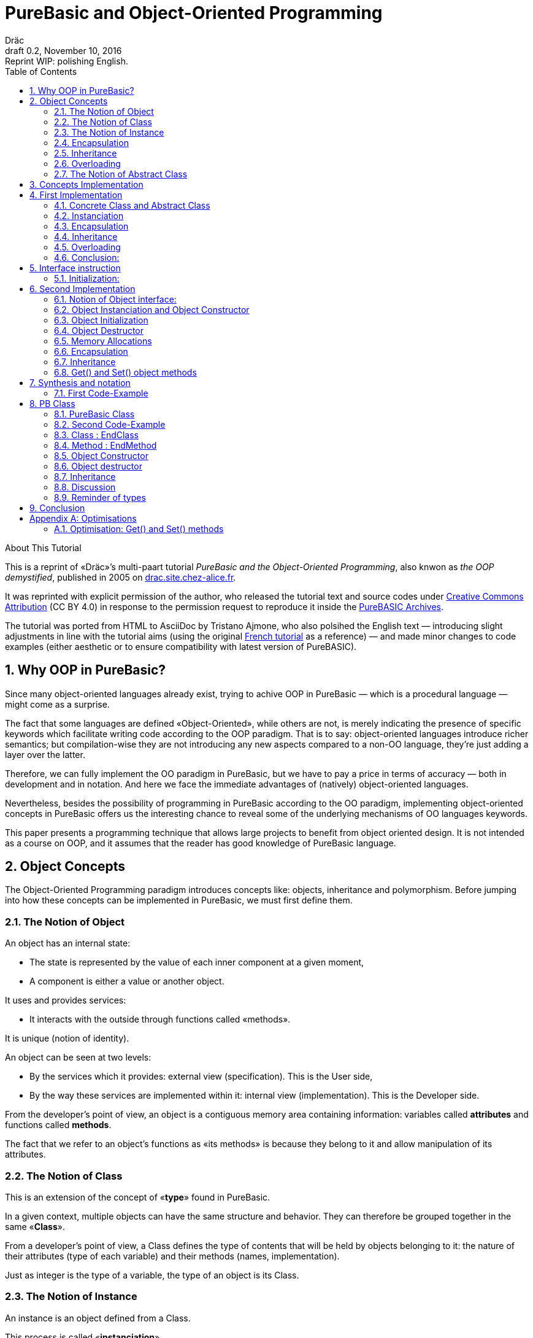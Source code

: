 = PureBasic and Object-Oriented Programming
Dräc
v0.2, November 10, 2016: Reprint WIP: polishing English.
:title: PureBasic and Object-Oriented Programming — or «the OOP demystified»
:description:
:doctype: article
:encoding: utf-8
:lang: en
:toc: left
:numbered:
:highlightjsdir: ../hjs
:idprefix:
:idseparator: -
:version-label: Draft

////
==============================================================================
                               CHAPTERS STATUS                                
==============================================================================
--READY-- 1. Why OOP in PureBasic?
--READY-- 2. Object Concepts
--------- 3. Concepts Implementation
--------- 4. First Implementation
--------- 5. Interface instruction
--------- 6. Second Implementation
--------- 7. Synthesis and notation
--------- 8. PB Class
--------- 9. Conclusion
--------- A. Optimisations
==============================================================================
                                     DONE
==============================================================================
-- All web pages imported
-- basic cleanup
-- Change 'mother' class to 'parent' in text and code

==============================================================================
                                     TODO
==============================================================================
-- Polish EN
-- Clean PB Code
-- Capitalize according to "Chicago Manual of Style"
   http://capitalizemytitle.com/

==============================================================================
                                BEFORE RELEASE                                
==============================================================================
-- REMOVE NUMBERING: change ':numbered:' to ':sectnums!:'
-- SET VER TO 1.0
-- CORRECT DATE
-- RESET ':version-label:'
-- CLEANUP -- EOL spaces, triple \r\n, ecc.

////

.About This Tutorial
****
This is a reprint of «Dräc»’s multi-paart tutorial __PureBasic and the Object-Oriented Programming__, also knwon as __the OOP demystified__, published in 2005  on http://drac.site.chez-alice.fr/Tutorials%20Programming%20PureBasic/POO/POO_Pourquoi_en.htm[drac.site.chez-alice.fr].

It was reprinted with explicit permission of the author, who released the tutorial text and source codes under https://creativecommons.org/licenses/by/4.0/[Creative Commons Attribution]  (CC BY 4.0) in response to the permission request to reproduce it inside the https://github.com/tajmone/purebasic-archives[PureBASIC Archives].

The tutorial was ported from HTML to AsciiDoc by Tristano Ajmone, who also polsihed the English text — introducing slight adjustments in line with the tutorial aims (using the original http://drac.site.chez-alice.fr/Tutorials%20Programming%20PureBasic/POO/POO_Pourquoi.htm[French tutorial] as a reference) — and made minor changes to code examples (either aesthetic or to ensure compatibility with latest version of PureBASIC).
****



// Website Page 1

== Why OOP in PureBasic?

Since many object-oriented languages already exist, trying to achive OOP in PureBasic — which is a procedural language — might come as a surprise.

The fact that some languages are defined «Object-Oriented», while others are not, is merely indicating the presence of specific keywords which facilitate writing code according to the OOP paradigm.
That is to say: object-oriented languages introduce richer semantics; but compilation-wise they are not introducing any new aspects compared to a non-OO language, they’re just adding a layer over the latter.

Therefore, we can fully implement the OO paradigm in PureBasic, but we have to pay a price in terms of accuracy — both in development and in notation. And here we face the immediate advantages of (natively) object-oriented languages.

Nevertheless, besides the possibility of programming in PureBasic according to the OO paradigm, implementing object-oriented concepts in PureBasic offers us the interesting chance to reveal some of the underlying mechanisms of OO languages keywords.

This paper presents a programming technique that allows large projects to benefit from object oriented design. It is not intended as a course on OOP, and it assumes that the reader has good knowledge of PureBasic language.



// Website Page 2

== Object Concepts

The Object-Oriented Programming paradigm introduces concepts like: objects,  inheritance and polymorphism.
Before jumping into how these concepts can be implemented in PureBasic, we must first define them.

=== The Notion of Object


An object has an internal state:

*   The state is represented by the value of each inner component at a given moment,
*   A component is either a value or another object.

It uses and provides services:

*   It interacts with the outside through functions called «methods».

It is unique (notion of identity).

An object can be seen at two levels:

*   By the services which it provides: external view (specification). This is the User side,
*   By the way these services are implemented within it: internal view (implementation). This is the Developer side.

From the developer’s point of view, an object is a contiguous memory area containing information: variables called *attributes* and functions called **methods**.

The fact that we refer to an object’s functions as «its methods» is because they belong to it and allow manipulation of its attributes.

=== The Notion of Class

This is an extension of the concept of «*type*» found in PureBasic.

In a given context, multiple objects can have the same structure and behavior.
They can therefore be grouped together in the same «**Class**».

From a developer’s point of view, a Class defines the type of contents that will be held by objects belonging to it: the nature of their attributes (type of each variable) and their methods (names, implementation).

Just as integer is the type of a variable, the type of an object is its Class.

=== The Notion of Instance

An instance is an object defined from a Class.

This process is called «**instanciation**».

It corresponds to the assignement of variables in PureBasic.

Normally, an object is *initialized* at the time of its instanciation.

=== Encapsulation

In theory, the manipulation of an object’s attributes should be possible only through its methods. This technique, which allows making visible to the user only a part of the object, is called «**encapsulation**».

The advantage of encapsulation is that it guarantees the integrity of attributes. Indeed, the developer is the only one who, through the methods provided to the user, manages the modifications allowed on an object.

// TODO: SENTENCE BELOW NEEDS CHECKING

At our level, this is the least that should be retained of the encapsulation concept.

////
ORIGINAL TEXT:
At our level, it is at least what it shall be retain about encapsulation concept.

C'est du moins, à notre niveau ce que l'on en retiendra.
////

=== Inheritance

Inheritance allows defining new Classes by using already existing ones.

From the developer’s point of view, it means being able to add/modify attributes and methods to/of an existing Class in order to define a new Class.

There are two kinds of inheritances:

*   **Simple inheritance**: the new Class is defined from a single existing Class.
*   **Multiple inheritance**: the new Class is defined from several existing Classes.

Multiple inheritance is complex to implement, and it will not be covered here.
Thus, this papers deals only with simple inheritance.

[big]##**Terminology:**##

* The Class which inherits from another Class, is usually called **Child Class**.
* The Class which gives its inheritance to a Child Class is usually called **Parent Class**.

=== Overloading

A method is overloaded if it carries out different actions according to the nature of the target objects.

Let us take an example:

The following objects: circle, rectangle and triangle are all geometrical shapes.
We can define for these objects the same Class with the given name: `Shape`.
Thus, these objects are all instances of the `Shape` Class.

If we want to display the objects, the `Shape` Class needs to have a `Draw` method.

So endowed, every object has a `Draw` method to display itself. Now, this method could not possibly be the same for each object, since we want to display a circle, in one case, a rectangle, in another, etc.

Objects of the same Class employ the same `Draw` method, but the object’s nature (Circle, Rectangle, or Triangle) dictates the actual implementation of the method.
The `Draw` method is overloaded: for the user, displaying a circle or a rectangle is achieved in the same way.
From the developer’s point of view, the methods implementations needs to be different.

Instead of overloaded methods, we can also speak of polymorphic methods (having several forms).

=== The Notion of Abstract Class

As we’ve seen, a Class includes the definition of both attributes and methods of an object.
Let us suppose that we can’t provide the implementation of one of the Class methods. This method is just a name without code. We’re then speaking of an «**abstract method**».
A Class containing at least one abstract method qualifies as an «**abstract Class**».

You might wonder why an abstract class should exist at all, since objects of such a Class can’t be created. Abstract Classes allow defining <<The Notion of Class,Object Classes>>, which are considered — by opposition — as being «concrete». The transition from the former to the latter occurs through inheritance, where the concrete Class takes care of providing the missing implementations to the abstract methods inherited.

Thus, abstract Classes are a kind of interface, because they describe the generic specification of all the Classes which inherit from them.






// ============== REVISED UP TO THIS POINT! ==============

// Website Page 3

== Concepts Implementation

In this section, I shall demonstrate how object concepts can be simply implemented in PureBasic.
This implementation doesn’t refer what is programmed in object-oriented languages. Furthermore, this implementation aims to be improved or adapted according to needs.

Thus, I propose here one of these implementations with its own advantages and limits.

== First Implementation

=== Concrete Class and Abstract Class

As seen, a Class defines the contents of an object:

*   Its attributes (each variable type)
*   Its methods (Names, implementation)

For example, if I want to represent Rectangle objects and to display them on the screen, I shall define a `Rectangle` Class including a `Draw()` method.

The `Rectangle` Class could have the following construction:

// Example N. 4.1-1 
[source,purebasic]
---------------------------------------------------------------------
Structure Rectangle
  *Draw
  x1.l
  x2.l
  y1.l
  y2.l
EndStructure

Procedure Draw_Rectangle(*this.Rectangle)
  ; [ ...some code... ]
EndProcedure
---------------------------------------------------------------------

where ``x1``, ``x2``, `y1` and `y2` are four attributes (diametrically opposite points coordinates of the rectangle) and `*Draw` is a pointer referencing to the drawing function which displays Rectangles.

Here `*Draw` is a function pointer used to contain the address of the desired function: ``@Draw_Rectangle()``.
A function thus referenced can be invoked by using ``CallFunctionFast()``.

Thus, the proposed `Structure` is completely adapted to the Class notion:
* the structure stores the definition of the object attributes: here ``x1``, ``x2``, `y1` and `y2` are Long variables.
* the structure stores the definition of the object method: here the `Draw()` function, through to a function pointer.

When a similar Class definition is followed by the implementations of its methods (in our example, `Draw_Rectangle()`’s ``Procedure``/``EndProcedure`` block statement), it becomes a concrete Class. Otherwise, it will be an abstract Class.

[IMPORTANT]
====
`*this` always refers to the object on which the method must be applied. This notation can be seen in the previous example, as ``Draw_Rectangle()`` method’s parameter.
====

=== Instanciation

Now, to create an object called `Rect1` from the `Rectangle` Class, write:

// Example N. 4.2-1
[source,purebasic]
---------------------------------------------------------------------
Rect1.Rectangle
---------------------------------------------------------------------

To initialize it, simple write:

// Example N. 4.2-2
[source,purebasic]
---------------------------------------------------------------------
Rect1\Draw = @Draw_Rectangle()
Rect1\x1 = 0
Rect1\x2 = 10
Rect1\y1 = 0
Rect1\y2 = 20
---------------------------------------------------------------------

Next, to draw Rect1 object, do:

// Example N. 4.2-3
[source,purebasic]
---------------------------------------------------------------------
CallFunctionFast(Rect1\Draw, @Rect1)
---------------------------------------------------------------------

=== Encapsulation

In this implementation, the encapsulation doesn’t exist, simply because there is no way to hide the attributes or the methods of such an object.

// TODO: MISSING LINK
By writing ``Rect1\x1``, the user can access to the attribute `x1` of the object. This is the way we used to initialize the object.
The next implementation (<<Second Implementation>> section) will show how to fix this.
Although significant, this feature is not essential in implementing OOP.

=== Inheritance

Now I want to create a new Class with the capability to Erase rectangles from the screen.
I can implement this new `Rectangle2` Class by using the existing `Rectangle` Class and by providing it with a new method called ``Erase()``.

A Class being a ``Structure``, let’s take advantage of the extension property of structures. So, the new Class `Rectangle2` could be:

// Example N. 4.4-1
[source,purebasic]
---------------------------------------------------------------------
Structure Rectangle2 Extends Rectangle
  *Erase
EndStructure

Procedure Erase_Rectangle(*this.Rectangle2)
  ; [ ...some code... ]
EndProcedure
---------------------------------------------------------------------

The `Rectangle2` Class includes as well members of the previous Rectangle Class and the new Erase() method.
To instanciate an object from this new Class write:

// Example N. 4.4-2
[source,purebasic]
---------------------------------------------------------------------
Rect2.Rectangle2

Rect2\Draw = @Draw_Rectangle()
Rect2\Erase = @Erase_Rectangle()
Rect2\x1 = 0
Rect2\x2 = 10
Rect2\y1 = 0
Rect2\y2 = 20
---------------------------------------------------------------------

To use ``Rect2``’s `Draw()` and `Erase()` methods, I shall proceed the same way as before: through ``CallFunctionFast()``.

That demonstrates that the `Rectangle2` Class inherited the properties of `Rectangle` Class.

[IMPORTANT]
====
Inheritance is a category of polymorphism. The object `Rect2` can be also seen as an Object from the `Rectangle` Class —  just don’t use the `Erase()` method! By inheritance, the object carries several forms: those of the objects coming from the Parent Classes. It is called inheritance polymorphism.
====

=== Overloading

During the initialization of an object, the function pointers are initialized by assigning to them the method addresses suiting the object.

So, given an object `Rect` from the `Rectangle` Class, by writing:

// Example N. 4.5-1
[source,purebasic]
---------------------------------------------------------------------
Rect1\Draw = @Draw_Rectangle()
---------------------------------------------------------------------

I can use the `Draw()` method as following:

// Example N. 4.5-2
[source,purebasic]
---------------------------------------------------------------------
CallFunctionFast(Rect1\Draw, @Rect1)
---------------------------------------------------------------------

Now, imagine that it is possible to implement another method for displaying a rectangle (by using an algorithm different from the one in the first method).

Let us call this implementation as ``Draw_Rectangle2()``:

// Example N. 4.5-3
[source,purebasic]
---------------------------------------------------------------------
Procedure Draw_Rectangle2(*this.Rectangle)
  ; [ ...some code... ]
EndProcedure
---------------------------------------------------------------------

It’s possible to initialize our object `Rect1` with this new method effortlessly:

// Example N. 4.5-4
[source,purebasic]
---------------------------------------------------------------------
Rect1\Draw = @Draw_Rectangle2()
---------------------------------------------------------------------

To use the method, write again:

// Example N. 4.5-5
[source,purebasic]
---------------------------------------------------------------------
CallFunctionFast(Rect1\Draw, @Rect1)
---------------------------------------------------------------------

We can see that with both the former method (ie: `Draw_Rectangle()`) as well as the latter (ie: `Draw_Rectangle2()`) the use of the `Rect1` method is strictly identical.

////
ORIGINAL TEXT:
In a hand (Draw_Rectangle() method) as in the other hand (Draw_Rectangle2() method) the use of the Rect1 method is strictly identical.
////

It isn’t possible to distinguish by the single line of code ``CallFunctionFast(Rect1\Draw, @Rect1)`` which one of the `Draw()` methods the `Rect1` object is really using.
To know this, it is necessary to go back to the initialization of the object.

The notion of function pointer allows overloading the `Draw()` method.

One limitation: the use of the `CallFunctionFast()` instruction implies paying attention to the number of parameters passed.

=== Conclusion:

In this first implementation, we produced an object capable of meeting the main object-oriented concepts, albeit with certain limitations.


We mainly just lay the foundations upon which we shall implement a more complete object — thanks to PureBasic’s `Interface` statement!


// Website Page 4

== Interface instruction

Syntax:

// Example N. 5-1
[source,purebasic pseudocode]
---------------------------------------------------------------------
Interface <Name1> [Extends <Name2>]
  [Procedure1]
  [Procedure2]
  ...
EndInterface
---------------------------------------------------------------------

The PureBasic Interface instruction allows grouping under the same Name (``<Name1>`` in the above box) various procedures.

Example:

// Example N. 5-2
[source,purebasic]
---------------------------------------------------------------------
Interface My_Object
  Procedure1(x1.l, y1.l)
  Procedure2(x2.l, y2.l)
EndInterface
---------------------------------------------------------------------

By declaring an element of ``My_Object``, the access to its procedures looks like as follows.

* The statement is made in the same way as for a ``Structure``:

// Example N. 5-3
[source,purebasic]
---------------------------------------------------------------------
Object.My_Object
---------------------------------------------------------------------

* To use the object functions, write directly:

// Example N. 5-4
[source,purebasic]
---------------------------------------------------------------------
Object\Procedure1(10, 20)
Object\Procedure2(30, 40)
---------------------------------------------------------------------

Using the Interface instruction leads to a very practical and pleasant notation to operate a procedure.
By writing ``Object\Procedure1(10, 20)``, the `Procedure1()` from `Object` is called.
This notation is typical of the Object-oriented Programming.

==== Initialization:

After a variable statement follows normally the variable initialization.
It’s the same for an element from an Interface.

As unexpected, by giving the name of a procedure inside the Interface:EndInterface block you don’t refere to the implementation of the procedure, e.i. to refer to the Procedure:EndProcedure block of the wished procedure.

In fact, you can rename procedures inside a Interface:EndInterface block, by giving the names you want for the procedures that you go to use.

Then, how to connect this new name with the wished procedure?

As for overloaded methods, the solution is in the function addresses.
It is necessary to see names, into the Interface:EndInterface block, as function pointers in which the required function addresses are attributed.

However, to initialize the function pointers of an Interface specified element, it is necessary to process differently than for a Structure specified element.
In fact, it isn’t possible to initialize individually each field defined by an Interface, because remember that Object\Procedure1() means a procedure call.

The initialization comes indirectly by giving to the element, the address of a initialized variable storing the function pointers.

A such variable is called: the table of the methods.

Ex: by resuming the Interface My_Object, let us consider the following Structure describing the function pointers:

// Example N. 5.1-1
[source,purebasic]
---------------------------------------------------------------------
Structure My_Methods
  *Procedure1
  *Procedure2
EndStructure
---------------------------------------------------------------------

and the associated table of the methods:

// Example N. 5.1-2
[source,purebasic]
---------------------------------------------------------------------
Methods.My_Methods
Methods\Procedure1 = @My_Procedure1()
Methods\Procedure2 = @My_Procedure2()
---------------------------------------------------------------------

where My_Procedure1() and My_Procedure2() are the wished procedure implementations.

Then, the initialization of Object from Interface My_Object looks like this:

// Example N. 5.1-3
[source,purebasic]
---------------------------------------------------------------------
Object.My_Object = @Methods
---------------------------------------------------------------------

Next, by writing

// Example N. 5.1-4
[source,purebasic]
---------------------------------------------------------------------
Object\Procedure2(30, 40)
---------------------------------------------------------------------


the Object `Procedure2()` function is called according `My_Procedure2()` implementation.

[IMPORTANT]
====
When an element from an Interface is declared, it is essential to initialize it before using element’s procedures. Thus it is advised to initialize the element at statement time.
====

[IMPORTANT]
====
The table of methods structure composition must be the exact representation of the Interface composition. It must contain the same number of fields and must preserve the order of them to insure the right assignation between names and addresses of each function. It is only on these conditions that the element will be correctly initialized.
====

To summarize, using an Interface involve:

* an Interface describing the required procedures to use,
* a Structure describing the function pointers,
* a table of the methods: a structured variable initialized with the required function adresses.

and the properties are:

* an object-oriented notation
* an easy way to rename procedures


// Website Page 5

== Second Implementation

In our first implementation, object concepts was adapted in a way more or less extend. n our first implementation, object concepts was adapted in a way more or less extend.
Now, it’s time to improve this first implementation thanks to the use of the Interface instruction.

=== Notion of Object interface:

The purpose of encapsulation is first to make visible, to the user, part of an object contents.
The visible part of the contents is called interface, the hidden part is called implementation.

Thus, the object interface is the only input-output access that the user has to act on an object.

It is the responsibility that I’m going to give in our use of the Interface instruction.

The Interface instruction allows to group under the same name, all or part of the methods from an object that the user will have the right access.

=== Object Instanciation and Object Constructor

Play with an interface involve three steps:

. an Interface describing the required methods,
. a structure describing the pointers of the corresponding functions,
. a table of the methods: a structured variable initialized with the required functions adresses.

Step 1, consists in specify the object Interface, which is not a difficulty. Just name methods.

Steps 2 and 3 are linked. In our object approach, we already have the adapted Structure: it is the one who describes the Class of an object.
Moreover, the Interface and the Class of an object are close: both contain functions pointers.
Simply, the Interface instruction doesn’t contain the attributes of the Class but only all or any of the methods of the Class.

Thus it is completely possible to use the Class of an object to initialize the Interface. This step is the most natural. Let us remind that the interface is the visible part of the Class of an object, it is natural that the Class determines the Interface.

To see how to process, let me resume the example of the Rectangle2 class which provided a Draw() and Erase() methods.

The corresponding Class is the following one

// Example N. 6.2-1
[source,purebasic]
---------------------------------------------------------------------
Structure Rectangle2
  *Draw
  *Erase
  x1.l
  x2.l
  y1.l
  y2.l
EndStructure

Procedure Draw_Rectangle(*this.Rectangle2)
  ; [ ...some code... ]
EndProcedure

Procedure Erase_Rectangle(*this.Rectangle2)
  ; [ ...some code... ]
EndProcedure
---------------------------------------------------------------------

The associated Interface is the following:

// Example N. 6.2-2
[source,purebasic]
---------------------------------------------------------------------
Interface Rectangle
  Draw()
  Erase()
EndInterface
---------------------------------------------------------------------

Because the user may handle an object only through the interface, the object must be created directly from the interface Rectangle rather than class Rectangle2.

The object will thus be create by writing:

// Example N. 6.2-3
[source,purebasic]
---------------------------------------------------------------------
Rect.Rectangle
---------------------------------------------------------------------

instead of Rect.Rectangle2 .

However, you should not forget to connect the Interface to the Class.
For this, it is necessary to initialize the Rect object during the statement.
Correction made, the good instruction to assign the object is the following one:

// Example N. 6.2-4
[source,purebasic]
---------------------------------------------------------------------
Rect.Rectangle = New_Rect(0, 10, 0, 20)
---------------------------------------------------------------------

New_Rect() is a function which performs the initialization operation.
What it’s already known about it, it’s that the returned value is the memory address containing the functions addresses to be processed by the interface.

Here is the body of the New_Rect() function:

// Example N. 6.2-5
[source,purebasic]
---------------------------------------------------------------------
Procedure New_Rect(x1.l, x2.l, y1.l, y2.l)
  *Rect.Rectangle2 = AllocateMemory(SizeOf(Rectangle2))

  *Rect \Draw = @Draw_Rectangle()
  *Rect \Erase = @Erase_Rectangle(

  *Rect\x1 = x1
  *Rect\x2 = x2
  *Rect\y1 = y1
  *Rect\y2 = y2

  ProcedureReturn *Rect
EndProcedure
---------------------------------------------------------------------

This function assigns a memory area of size the object Class size.
Then it initializes the methods and the attributes of the object.
It ends by retrieving the memory area address.
Because the addresses of Draw() and Erase() functions are first positioned in this memory area, the interface is effectively initialized.

To access to the Rect object methods, just write:

// Example N. 6.2-6
[source,purebasic]
---------------------------------------------------------------------
Rect\Draw()
Rect\Erase()
---------------------------------------------------------------------

Then, the demonstration is made that:

* Class Rectangle2 allows the object Interface initialization.
* Rect, declared thanks the interface, is an object of the Class Rectangle2 which can use the Draw() and the Erase() methods.

Thus the Interface instruction and the New_Rect() function perform the instanciation of an Rect object from the Class Rectangle2.
The New_Rect() function is called as the object Constructor of the Class Rectangle2.

[WARNING]
====
All the Methods implementations (``Procedure``/``EndProcedure`` blocks) must contain, as first argument, the `*this` pointer of the object. On the other hand, the `*this` argument mustn’t appear at the Interface level. In fact, as this instruction allows to write ``Rect\Draw()``, it knows that the `Draw()` method involves the `Rect` object: no ambiguity! Everything happens as if the object `Rect` was «aware» of its state.
====

[IMPORTANT]
====
The Constructor could receive, as parameters, the whole functions addresses which implement the methods. It is not the case here because we know the implemented methods: the ones from the class. On the other hand the initial state wished by the user is unkown. Thus, the Constructor may contain parameters for the attributes initialization.
It is the case here: the entries required by `New_Rect()` are the two coordinates (``x1``, ``y1``) and (``x2``, ``y2``) of the diametrically opposite points of the rectangle.
====

=== Object Initialization

After the required memory area for an object assigned, the Constructor initializes the various members of the object (methods and attributes).
This operation will be isolated in a specific procedure called by the Constructor.
By the way the distinction is made between the memory allocation and the object initialization. This is very useful to achieve afterward the concept of inheritance, because a single memory allocation is sufficient, but several initializations are required.

In addition, the initialization of the methods and of the attributes are separated too. It’s because the methods implementation depends on the class, while the attributes initialization depends on the object itself (see previous remark).

In our example, the two initialization procedures will be implemented as:

// Example N. 6.3-1
[source,purebasic]
---------------------------------------------------------------------
Procedure Init_Mthds_Rect(*Rect.Rectangle2)
  *Rect\Draw = @Draw_Rectangle()
  *Rect\Erase = @Erase_Rectangle()
EndProcedure

Procedure Init_Mbers_Rect(*Rect.Rectangle2, x1.l, x2.l, y1.l, y2.l)
  *Rect\x1 = x1
  *Rect\x2 = x2
  *Rect\y1 = y1
  *Rect\y2 = y2
EndProcedure
---------------------------------------------------------------------

and the Constructor became:

// Example N. 6.3-2
[source,purebasic]
---------------------------------------------------------------------
Procedure New_Rect(x1.l, x2.l, y1.l, y2.l)
  *Rect = AllocateMemory(SizeOf(Rectangle2))
  Init_Mthds_Rect(*Rect)
  Init_Mbers_Rect(*Rect, x1, x2, y1, y2)
  ProcedureReturn *Rect
EndProcedure
---------------------------------------------------------------------

=== Object Destructor

Always associated to an object Constructor is the object Destructor.
During the construction of an object, a memory area is assigned to store the method and attribute definitions.
When an object is useless, it must be destroy to free the computer memory.
This process is performed by using a specific function called Destructor of the object.

In our example of Rectangle2 objects, the Destructor is:

// Example N. 6.3-3
[source,purebasic]
---------------------------------------------------------------------
Procedure Free_Rect(*Rect)
  FreeMemory(*Rect)
EndProcedure
---------------------------------------------------------------------

and will be used as:

// Example N. 6.3-4
[source,purebasic]
---------------------------------------------------------------------
Free_Rect(Rect2)
---------------------------------------------------------------------

[IMPORTANT]
====
The Destructor could be seen as a method of the object. But to avoid weighing down the object and to preserve homogeneity with the Constructor, I have chosen to see it as a function of the Class.
====

[WARNING]
====
To delete an object by its Destructor means releasing the memory area which containing the object information (methods to use and attributes states) but not deleting the object infrastructure.
So, in our example, having made:

// CODE CHECKED!
[source,purebasic]
---------------------------------------------------------------------
Free_Rect(Rect2)
---------------------------------------------------------------------

Rect2 can be reuse without specify its type again:

// CODE CHECKED!
[source,purebasic]
---------------------------------------------------------------------
Rect2 = New_Rect(0, 10, 0, 20)
Rect2\Draw()
---------------------------------------------------------------------

Definitely, when an object instanciation is realized, as hereafter:

// CODE CHECKED!
[source,purebasic]
---------------------------------------------------------------------
Rect2.Rectangle
---------------------------------------------------------------------

the life cycle of object `Rect2` follows the same rules as those of the variables because Rect2 is at first a variable: it is a structured variable continuing the functions pointers of the object methods. (See also the reminder which follows)
====

[IMPORTANT]
====
Small reminder: the life cycle of a variable is linked to the life cycle of the program part where the variable is declared:

If the variable is declared inside a procedure, its life cycle will be linked to that of the procedure, which is equal to the function time of use.
If the variable is declared outside any procedure, in the program’s main core, its life cycle is linked to that of the program.
====

=== Memory Allocations

In every new instanciation, the Constructor has to allocate dynamically a memory area according the size of the information describing the object.
For that purpose, the Constructor should use the `AllocateMemory()` command associated with `FreeMemory()` command for the Destructor.
But there is other candidate to achieve such dynamic memory allocation.
Under Windows OS, API can be directly used for example.

Standard PureBasic library provides linked lists, which also a good candidate to allocate dynamically some memory.

=== Encapsulation

Let us imagine now that I want to give to the user only access to the `Draw()` method of the Class ``Rectangle``. I shall begin by defining the wished interface:

// Example N. 6.6-1
[source,purebasic]
---------------------------------------------------------------------
Interface Rectangle
  Draw()
EndInterface
---------------------------------------------------------------------

To instanciate a new object I write:

// Example N. 6.6-2
[source,purebasic]
---------------------------------------------------------------------
Rect.Rectangle = New_Rect()
---------------------------------------------------------------------

with,

// Example N. 6.6-3
[source,purebasic]
---------------------------------------------------------------------
Procedure Init_Mthds_Rect(*Rect.Rectangle2)
  *Rect\Draw = @Draw_Rectangle()
  *Rect\Erase = @Erase_Rectangle()
EndProcedure

Procedure Init_Mbers_Rect(*Rect.Rectangle2, x1.l, x2.l, y1.l, y2.l)
  *Rect\x1 = x1
  *Rect\x2 = x2
  *Rect\y1 = y1
  *Rect\y2 = y2
EndProcedure

Procedure New_Rect(x1.l, x2.l, y1.l, y2.l)
  *Rect = AllocateMemory(SizeOf(Rectangle2))
  Init_Mthds_Rect(*Rect)
  Init_Mbers_Rect(*Rect, x1, x2, y1, y2)
  ProcedureReturn *Rect
EndProcedure
---------------------------------------------------------------------

It is similar as previous because the first function address is the `Draw()` method one.

Now, imagine that I want to give to the user only the access to the `Erase()` method. I shall begin by defining the new interface:

// Example N. 6.6-4
[source,purebasic]
---------------------------------------------------------------------
Interface Rectangle
  Erase()
EndInterface
---------------------------------------------------------------------

Nevertheless to instanciate the new object I cann’t use the `New_Rect()` Constructor above.
In the opposite case, the result would be identical to the previous case. By writting `Rect\Erase()` the `Draw()` method is called.

Thus, a new Constructor is needed able to return the correct function address.

Hereafter one of them is given:

// Example N. 6.6-5
[source,purebasic]
---------------------------------------------------------------------
Procedure Init_Mthds_Rect2(*Rect.Rectangle2)
  *Rect\Draw = @Erase_Rectangle()
  *Rect\Erase = @Draw_Rectangle()
EndProcedure

Procedure Init_Mbers_Rect(*Rect.Rectangle2, x1.l, x2.l, y1.l, y2.l)
  *Rect\x1 = x1
  *Rect\x2 = x2
  *Rect\y1 = y1
  *Rect\y2 = y2
EndProcedure

Procedure New_Rect2(x1.l, x2.l, y1.l, y2.l)
  *Rect = AllocateMemory(SizeOf(Rectangle2))
  Init_Mthds_Rect2(*Rect)
  Init_Mbers_Rect(*Rect, x1, x2, y1, y2)
  ProcedureReturn *Rect
EndProcedure
---------------------------------------------------------------------

You notice that the functions addresses were just inverted at the initialization level.
Certainly, it is not very elegant to allocate Draw field of the Rectangle2 Structure with an other function address.
If it allows to preserve the same Structure, that of the Class, it also underlines a matter:
The function pointer names are less interesting than their values!
To erase this non-problem, just rename the pointers of the Class as following:

// Example N. 6.6-6
[source,purebasic]
---------------------------------------------------------------------
Structure Rectangle2
  *Method1
  *Method2
  x1.l
  x2.l
  y1.l
  y2.l
EndStructure
---------------------------------------------------------------------

In fact, the Interface and the Constructor are in charge to give a sense to these pointers:

* by giving them a name (task of the interface)
* by allocating them the adequate functions addresses (task of the constructor)

[IMPORTANT]
====
In spite of this arrangement concerning the function pointer names, it remains more practical to keep an explicit name if hiding methods is not considered (what is the most common situation). That allows to modify a Mother Class without retouching the pointers numbering of the Child Classes.
====

=== Inheritance

As for the first inheritance concept implementation, let takes advantage that the Structure and Interface instructions have to be extend thanks to the keyword Extends.

So, to pass from the Rectangle1 Class which has a single Draw() method to…

// Example N. 6.7-1
.Interface
[source,purebasic]
---------------------------------------------------------------------
Interface Rect1
  Draw()
EndInterface
---------------------------------------------------------------------

// Example N. 6.7-2
.Class
[source,purebasic]
---------------------------------------------------------------------
Structure Rectangle1
  *Method1
  x1.l
  x2.l
  y1.l
  y2.l
EndStructure

Procedure Draw_Rectangle(*this.Rectangle1)
  ; [ ...some code... ]
EndProcedure

Procedure Init_Mthds_Rect1(*Rect.Rectangle1)
  *Rect\Method1 = @Draw_Rectangle()
EndProcedure
---------------------------------------------------------------------

// Example N. 6.7-3
.Constructor
[source,purebasic]
---------------------------------------------------------------------
Procedure Init_Mbers_Rect1(*Rect.Rectangle1, x1.l, x2.l, y1.l, y2.l)
  *Rect\x1 = x1
  *Rect\x2 = x2
  *Rect\y1 = y1
  *Rect\y2 = y2
EndProcedure

Procedure New_Rect1(x1.l, x2.l, y1.l, y2.l)
  *Rect = AllocateMemory(SizeOf(Rectangle1))
  Init_Mthds_Rect1(*Rect)
  Init_Mbers_Rect1(*Rect, x1, x2, y1, y2)
  ProcedureReturn *Rect
EndProcedure
---------------------------------------------------------------------

…a Rectangle2 Class, which have two methods: Draw() and Erase(), write:

// Example N. 6.7-4
.Interface
[source,purebasic]
---------------------------------------------------------------------
Interface Rect2 Extends Rect1
  Erase()
EndInterface
---------------------------------------------------------------------

// Example N. 6.7-5
.Class
[source,purebasic]
---------------------------------------------------------------------
Structure Rectangle2 Extends Rectangle1
  *Method2
EndStructure

Procedure Erase_Rectangle(*this.Rectangle1)
  ; [ ...some code... ]
EndProcedure

Procedure Init_Mthds_Rect2(*Rect.Rectangle2)
  Init_Mthds_Rect1(*Rect)
  *Rect\Method2 = @Erase_Rectangle()
EndProcedure
---------------------------------------------------------------------

// Example N. 6.7-6
.Constructor
[source,purebasic]
---------------------------------------------------------------------
Procedure Init_Mbers_Rect2(*Rect.Rectangle2, x1.l, x2.l, y1.l, y2.l)
  Init_Mbers_Rect1(*Rect, x1, x2, y1, y2)
EndProcedure

Procedure New_Rect2(x1.l, x2.l, y1.l, y2.l)
  *Rect = AllocateMemory(SizeOf(Rectangle2))
  Init_Mthds_Rect2(*Rect)
  Init_Mbers_Rect2(*Rect, x1, x2, y1, y2)
  ProcedureReturn *Rect
EndProcedure
---------------------------------------------------------------------

Carrying out an inheritance consists in extending Interface and Class structure, but also in adapting the method and the attribut initializations
Both procedures Init_Mthds_Rect2() and Init_Mbers_Rect2() call respectively the initialization of the methods and to the initialization of the attributes of the Class Rectangle1 ( Init_Mthds_Rect1() and Init_Mbers_Rect1() ) rather than the Constructor New_Rect1().
Those because, a Child Class object doesn’t need to instantiate a Parent Class object but just to inherit methods and attributes.

On the other side, verification is made that the Child Class benefits immediately of any changes made at the Parent Class level (adding a method or a variable).

Is the inheritance currently correct? No, because it doesn’t allow the object of the Child Class (Rectangle2) to use the new Erase() method.
The reason takes place on that function pointer *Methode2 doesn’t follow the *Methode1 one.

Let me show you the explicit form of Class Rectangle2 Structure:

// Example N. 6.7-7
[source,purebasic]
---------------------------------------------------------------------
Structure Rectangle2
  *Method1
  x1.l
  x2.l
  y1.l
  y2.l
  *Method2.l
EndStructure
---------------------------------------------------------------------

instead of having the Structure below, authorizing a correct initialization of the interface:

// Example N. 6.7-8
[source,purebasic]
---------------------------------------------------------------------
Structure Rectangle2
  *Method1
  *Method2
  x1.l
  x2.l
  y1.l
  y2.l
EndStructure
---------------------------------------------------------------------

Remind that a correct interface initialization needs functions addresses, which follow each other ().
To resolve this problem, just group all the methods into a specific structure !
The Class structure needs just to have a pointer on this new structure as the following example shows:

// Example N. 6.7-9
.Interface
[source,purebasic]
---------------------------------------------------------------------
Interface Rect1
  Draw()
EndInterface
---------------------------------------------------------------------

// Example N. 6.7-10
.Class
[source,purebasic]
---------------------------------------------------------------------
Structure Rectangle1
  *Methods
  x1.l
  x2.l
  y1.l
  y2.l
EndStructure

Procedure Draw_Rectangle(*this.Rectangle1)
  ; [ ...some code... ]
EndProcedure

Structure Methd_Rect1
  *Method1
EndStructure

Procedure Init_Mthds_Rect1(*Mthds.Mthds_Rect1)
  *Mthd_Rect1\Method1 = @Draw_Rectangle()
EndProcedure

Mthds_Rect1. Mthds_Rect1
Init_Mthds_Rect1(@Mthds_Rect1)
---------------------------------------------------------------------

// Example N. 6.7-11
.Constructor
[source,purebasic]
---------------------------------------------------------------------
Procedure Init_Mbers_Rect1(*Rect.Rectangle1, x1.l, x2.l, y1.l, y2.l)
  *Rect\x1 = x1
  *Rect\x2 = x2
  *Rect\y1 = y1
  *Rect\y2 = y2
EndProcedure

Procedure New_Rect1(x1.l, x2.l, y1.l, y2.l)
  Shared Mthds_Rect1
  *Rect.Rectangle1 = AllocateMemory(SizeOf(Rectangle1))
  *Rect\Methods = @Mthds_Rect1
  Init_Mbers_Rect1(*Rect, x1, x2, y1, y3)
  ProcedureReturn *Rect
EndProcedure
---------------------------------------------------------------------

The `Methd_Rect1` structure describes all the functions pointers of the Class methods.
Follows the Methd_Rect1 variable statement and its initialization thanks to Init_Mthds_Rect1().

Methd_Rect1 is called the table of the methods of the call. This variable contains the whole methods adresses.
Here is reached the final Class methods description.

[IMPORTANT]
====
The following expression

// Example N. 6.7-12
[source,purebasic]
---------------------------------------------------------------------
Mthds_Rect1.Mthds_Rect1
Init_Mthds_Rect1(@Mthds_Rect1)
---------------------------------------------------------------------

can be condensate into

// Example N. 6.7-13
[source,purebasic]
---------------------------------------------------------------------
Init_Mthds_Rect1(@Mthds_Rect1.Mthds_Rect1)
---------------------------------------------------------------------
====

The Rectangle1 structure, contains now a pointer "*Methods", initialized through the constructor by giving to it the Methd_Rect1 variable address.

The inheritance can be now performed correctly, because by extending the Methd_Rect1 Structure in a Methd_Rect2 new one, the addresses of functions are going to follow each other:

// Example N. 6.7-14
.Interface
[source,purebasic]
---------------------------------------------------------------------
Interface Rect2 Extends Rect1
  Erase()
EndInterface
---------------------------------------------------------------------

// Example N. 6.7-15
.Class
[source,purebasic]
---------------------------------------------------------------------
Structure Rectangle2 Extends Rectangle1
EndStructure

Procedure Erase_Rectangle(*this.Rectangle2)
  ; [ ...some code... ]
EndProcedure

Structure Methd_Rect2 Extends Methd_Rect1
  *Method2
EndStructure

Procedure Init_Mthds_Rect2(*Mthds.Mthds_Rect2)
  Init_Mthds_Rect1(*Mthds)
  *Mthd_Rect2\Method2 = @Erase_Rectangle()
EndProcedure

Mthds_Rect2. Mthds_Rect2
Init_Mthds_Rect2(@Mthds_Rect2)
---------------------------------------------------------------------

// Example N. 6.7-16
.Constructor
[source,purebasic]
---------------------------------------------------------------------
Procedure Init_Mbers_Rect2(*Rect.Rectangle2 , x1.l, x2.l, y1.l, y2.l)
  Init_Mbers_Rect1(*Rect, x1, x2, y1, y2)
EndProcedure

Procedure New_Rect2(x1.l, x2.l, y1.l, y2.l)
  Shared Mthds_Rect2
  *Rect.Rectangle2 = AllocateMemory(SizeOf(Rectangle2))
  *Rect\Methods = @Mthds_Rect2
  Init_Mbers_Rect2(*Rect, x1, x2, y1, y2)
  ProcedureReturn *Rect
EndProcedure
---------------------------------------------------------------------

In this example, the Rectangle2 Structure is empty and it isn’t a problem.
Two reasons in it:

* At first the *Methodes pointer needs to exist only once and this in the Parent Class.
* Then, no supplementary attributes have been added to it.

[IMPORTANT]
====
there is three advantages to have a methods initialization routine external to the Constructor and a table of methods available in a single variable:

* The table of the methods are initialized once and not at each object instanciation,
* The objects have no more than one pointer towards the methods: it is a substantial gain of memory,
* All the objects referred towards the same table of methods, which guaranteed an identical behavior for all the objects of the same Class.
====

=== Get() and Set() object methods

By Interface, it is possible to use only methods of an object.
The interface encapsulates completely the object attributes.
To act on attributes, either for examine or to modify them, it is necessary to give specific methods to the user.
The methods allowing to examine object attributes are called Get() methods.
The methods allowing to modify object attributes are called Set() methods.

In our example of Rectangle1 Class, if I want to examine the value of the attribute var2, I should create the following Get() method:

// Example N. 6.8-1
[source,purebasic]
---------------------------------------------------------------------
Procedure Get_var2(*this.Rectangle1)
  ProcedureReturn *this\var2
EndProcedure
---------------------------------------------------------------------

Also, to modify the value of the attribute var2, I should write the following Set() method:

// Example N. 6.8-2
[source,purebasic]
---------------------------------------------------------------------
Procedure Set_var2(*this.Rectangle1, value)
  *this\var2 = value
EndProcedure
---------------------------------------------------------------------

Because Get() and Set() methods exist only to allow the user to modify all or any of the object attributes, they are necessarily present in the Interface.

[IMPORTANT]
====
See the <<optimisations,Appendix>> of the tutorial for possible optimization.
====

// Website Page 6

== Synthesis and notation

Before I present the selected Class implementation, I’m going to spend a little time summarizing the work made under a formal notation frame. The implementation of an object involve the following elements:

*   An Interface,
*   A Class (concrete / abstract) including the methods definition,
*   A Constructor provided with a routine initializating attributes,
*   A Destructor.
The following table summarizes what is our object in PureBasic.

*   The word Class refers to the name of the Class (ex: Methd_Class)
= *   The word Parent refers to the name of the Parent Class during an inheritance (ex: Methd_ ParentClass)
*   The expressions between embraces {} are to be used during an inheritance

// Example N. 7-1
.Interface
[source,purebasic pseudocode]
---------------------------------------------------------------------
Interface <Interface> {Extends <ParentInterface>}
  Method1()
  [Method2()]
  [Method3()]
  ...
EndInterface
---------------------------------------------------------------------

// Example N. 7-2
.Class
[source,purebasic pseudocode]
---------------------------------------------------------------------
Structure <Class> {Extends <ParentClass>}
  *Methods
  [Attribute1]
  [Attribute2]
  ...
EndStructure

Procedure Method1(*this.Class, [arg1]...)
  ...
EndProcedure

Procedure Method2(*this.Class, [arg1]...)
  ...
EndProcedure
...

Structure <Mthds_Class> {Extends <Mthds_ParentClass>}
  *Method1
  *Method2
  ...
EndStructure

Procedure Init_Mthds_Class(*Mthds.Mthds_Class)
  {Init_Mthds_ParentClass(*Mthds)}
  *Mthds\Method1 = @Method1()
  *Mthds\Method2 = @Method2()
  ...
EndProcedure

Mthds_Class.Mthds_Class
Init_Mthds_Class(@Mthds_Class)
---------------------------------------------------------------------

// Example N. 7-3
.Constructor
[source,purebasic pseudocode]
---------------------------------------------------------------------
Procedure Init_Mbers_Class(*this.Class, [var1]...)
  {Init_Mbers_ParentClass(*this)}
  [*this\Attibute1 = var1]
  ...
EndProcedure

Procedure New_Class([var1]...)
  Shared Mthds_Class
  *this.Class = AllocateMemory(SizeOf(Class))
  *this\Methods = @Mthds_Class
  Init_Mbers_Class(*this, [var1]...)
  ProcedureReturn *this
EndProcedure
---------------------------------------------------------------------

// Example N. 7-4
.Destructor
[source,purebasic pseudocode]
---------------------------------------------------------------------
Procedure Free_Class(*this)
  FreeMemory(*this)
EndProcedure
---------------------------------------------------------------------

=== First Code-Example

Here is an example of a code where the inheritance is used:

* link:OOP-Inheritance-Ex1.pb[``OOP-Inheritance-Ex1.pb``]

// Website Page 7

== PB Class

Now we saw OOP concepts and their possible implementations in PureBasic, it’s time to establish an implementation.

Here I present an implementation which seems to me, according to my current knowledge, the most adapted to the OOP by the way of PureBasic.

It is based on the whole work exposed previously but also of my own experience of the practice of the subject.
The other goal is to tend to simplify the use of object concepts, by clear commands and by automating operations as much as possible.
In this step, macros are going to play a decisive role.
Greatly facilitated by Interface and Macro commands, the proposed implementation remains naturally limited by the language itself.

At first, I’ll present the instructions of a Class in PureBasic. Then I’ll analyze what hides behind by firing parallels with the previous pages. This chapter ended on a discussion of the choices made.

=== PureBasic Class

// Example N. 8.1-1
[source,purebasic pseudocode]
---------------------------------------------------------------------
; Object class
Class(<ClassName>)
  [Method1()]
  [Method2()]
  [Method3()]
  ...
  Methods(<ClassName>)
    [<*Method1>]
    [<*Method2>]
    [<*Method3>]
    ...
  Members(<ClassName>)
    [<Attribute1>]
    [<Attribute2>]
    ...
EndClass(<ClassName>)

; Object methods (implementation)
Method(<ClassName>, Method1) [,<variable1 [= DefaultValue]>,...])
  ...
  [ProcedureReturn value]
EndMethod(<ClassName>, Method1)

...(ditto for each method)

; Object constructor
New(<ClassName>)
  ...
EndNew

; Object destructor
Free(<ClassName>)
  ...
EndFree
---------------------------------------------------------------------

As shown, the PureBasic Class is articulated with four main subjects:

*   The definition of the class with Class : EndClass block,
*   The implementation of the methods of the class with Method: EndMethod block,
*   The construction of the object with New : EndNew block,
*   The destructor of the object with Free : EndFree block.

=== Second Code-Example

You will find here the files containing the declaration of this set of commands as well as an example file of use based on the inheritance example, what will allow you to compare with <<First Code-Example,previous implementation>>:

// TODO: MISSING LINK

* link:OOP.pbi[``OOP.pbi``]
* link:OOP-Inheritance-Ex2.pb[``OOP-Inheritance-Ex2.pb``]

[IMPORTANT]
====
If you have already looked at the source code from the `OOP.pbi` file, you are going to notice that the final OOP implementation in the source is a little more complicated than the basic explanation from this acticle. This is because some arrangements are made to service update of the source.
====

Let me run you through the Purebasic Class declaration...

=== Class : EndClass

`Class` : `EndClass` block allows declaring three types of constituents:

*   The interface of the object, only part that the user can handle.
*   The methods of the object -except implementation- which are reduced to the pointers of the methods.
*   Members (except methods) of the object. Afterward, words 'member' and more correctly 'attribute' will often make reference to these only elements (and not to the methods which are also members of the object in the strict meaning).

// Example N. 8.2-1
[source,purebasic pseudocode]
---------------------------------------------------------------------
; Object class
Class(<ClassName>)
  [Method1()]
  [Method2()]
  [Method3()]
  ...
  Methods(<ClassName>)
    [<*Method1>]
    [<*Method2>]
    [<*Method3>]
    ...
  Members(<ClassName>)
    [<Attribute1>]
    [<Attribute2>]
    ...
EndClass(<ClassName>)
---------------------------------------------------------------------

Each constituent is clearly identified with keywords: Class\Methods\Members. This order must be preserved and keywords always have to appear even though any method or member will not be declared. Also, at each time the name of the class is a parameter of the keyword.

The explanation takes place in the definition of every keyword. Here is the code:

==== Class keyword

// Example N. 8.2-2
[source,purebasic]
---------------------------------------------------------------------
Macro Class(ClassName)
  ; Declare the class interface
  Interface ClassName#_
EndMacro
---------------------------------------------------------------------

The keyword Class declares just the header of the interface statement. The name of the interface comes from the class name merged with "_". So what follows Class will be the definition of the interface of the object.

==== Methods keyword

// Example N. 8.2-3
[source,purebasic]
---------------------------------------------------------------------
Macro Methods(ClassName)
  EndInterface
  ; Declare the methods table structure
  Structure Mthds_#ClassName
EndMacro
---------------------------------------------------------------------

The keyword Methods begins by closing the definition of the interface with EndInterface. Then it opens the statement of the structure which defined the pointers of the methods.

==== Members keyword

// Example N. 8.2-4
[source,purebasic]
---------------------------------------------------------------------
Macro Members(ClassName)
  EndStructure
  ; Create the methods table
  Mthds_#ClassName.Mthds_#ClassName
  ; Declare the members
  ; No parent class: implement pointers for the Methods and the instance
  Structure Mbrs_#ClassName
    *Methods
    *Instance.ClassName
EndMacro
---------------------------------------------------------------------

The keyword Members is more complicated than the two previous ones.

It begins by closing the definition of the structure first opened by Methods. Then it declares the table of the methods based on the structure freshly built. For the moment this table is empty and will be fill a the end of `Method` : `EndMethod` statement. I’ll be discussing this farther (I can’t wait).

Finally Members ends by opening the structure declaration which defined the members of the object. At first position -as expected- is the pointer to the table of the methods, i.e. to the variable just above. The assignment is done later by the constructor. Follows another pointer which will contain the address of the object itself. I shall explain later the reason of this new member (not! Now).

It remains for the user simply to declare the other members of the object next Members keyword.

==== EndClass keyword

// Example N. 8.2-5
[source,purebasic]
---------------------------------------------------------------------
Macro EndClass(ClassName)
  EndStructure

  Structure ClassName
    StructureUnion
      *Md.ClassName#_     ; its methods
      *Mb.Mbrs_#ClassName ; its memebers
    EndStructureUnion
  EndStructure
EndMacro
---------------------------------------------------------------------

EndClass keyword code is at the origin of the implementation chosen for our object. So I’m now going to describe it correctly.

As for Methods and Members, it begins by closing what was opened by the previous keyword, here the structure describing the members of the object.

Then, follows the structure called with the name of the class and which will be use to instanciate the object.

This structure is in fact the union of two elements:

1.  The first is a pointer typed by the interface which allows to call the methods of the object.
2.  The second is a pointer typed by the structure defining members. It helps in acting on the members of the object.

This design puts into practice optimization on the accessors exposed in appendix. The benefit of this choice is double:

*   It provides a same process to reach methods and members of an object.
+
To reach a method, write:
// Example N. 8.2-6
+
[source,purebasic]
---------------------------------------------------------------------
*Rect\Md\Draw()
---------------------------------------------------------------------
+
To reach a attribute, write:
// Example N. 8.2-7
+
[source,purebasic]
---------------------------------------------------------------------
*Rect\Mb\var1
---------------------------------------------------------------------

*   It avoids to declare systematically Get and Set methods of an object when they are ordinary. That saves time and it’s practical. At the same moment, that limits the numbers of methods of an object (small optimization).

[WARNING]
====
The price of this choice is that all the members of an object are visible by the user.
====

[IMPORTANT]
====
This structure could be adapted a little. As terms ' Md ' and ' Mb ' are visually very close, a better distinguish could be studied. Although this choice was not retain, here is an interesting possibility:

// Example N. 8.2-8
[source,purebasic]
---------------------------------------------------------------------
Structure ClassName
  StructureUnion
    *Md.ClassName#_       ; methods
    *Get.Mbrs_#ClassName  ; used to read a member
    *Set.Mbrs_#ClassName  ; used to modify a member
  EndStructureUnion
EndStructure
---------------------------------------------------------------------

In this code, the pointer *Mb was replaced by two pointers *Get and *Set. They have the same functionality but they can lead to a more legible code by clarifying if an attribute is readed or modified.
====

=== Method : EndMethod

`Method` : `EndMethod` block allows to acheive the implementation of the various methods of an object.

// Example N. 8.3-1
[source,purebasic pseudocode]
---------------------------------------------------------------------
; Object methods (implementation)
Method(<ClassName>, Method1) [,<variable1 [= DefaultValue]>,...])
  ...
  [ProcedureReturn value]
EndMethod(<ClassName>, Method1)
---------------------------------------------------------------------

Each keyword has the class name and the method name as parameters.

In use, Method : EndMethod works like Procedure: EndProcedure. In fact it is a wrap of this block as exposed hereafter.

[WARNING]
====
Note the very special syntax of the method which requires two closed brackets. This specificity comes from the use of a macro combined with a different number of possible arguments for each method.
====

==== Method keyword

// Example N. 8.3-2
[source,purebasic]
---------------------------------------------------------------------
Macro Method(ClassName, Mthd)
  Procedure Mthd#_#ClassName(*this.Mbrs_#ClassName
EndMacro
---------------------------------------------------------------------

Method keyword is not more than a Procedure keyword where are pre-declared the variable *this required as first argument.

Code doesn’t end by a bracket to allow the user to complete it by the specific parameters of its method. Up to him to close this bracket as shown in the syntax, otherwise the compiler will not miss to notify this!

==== EndMethod keyword

// Example N. 8.3-3
[source,purebasic]
---------------------------------------------------------------------
Macro EndMethod(ClassName, Mthd)
  EndProcedure
  ; Save the method’s address into the methods table
  Mthds_#ClassName\Mthd=@Mthd#_#ClassName()
EndMacro
---------------------------------------------------------------------

EndMethod keyword begins by closing the procedure opened by the Method keyword.
Once the method defined, it can be referenced into the table of methods (declared by the Members keyword of the class). Actually, by declaring a method, this method is automatically referenced.

=== Object Constructor

New : EndNew block allows to instanciate a new object of the class by declaring and initialising.

// Example N. 8.4-1
[source,purebasic pseudocode]
---------------------------------------------------------------------
; Object constructor
New(<ClassName>)
  ...
EndNew
---------------------------------------------------------------------

The New keyword has the class name as parameter.

==== New keyword

// Example N. 8.4-2
[source,purebasic]
---------------------------------------------------------------------
Macro New(ClassName)
  Declare Init_Mbers_#ClassName(*this, *input.Mbrs_#ClassName=0)
  
  Procedure.l New_#ClassName(*input.Mbrs_#ClassName =0)
    Shared Mthds_#ClassName
    ; Allocate the memory required for the object members
    *this.Mbrs_#ClassName = AllocateMemory(SizeOf(Mbrs_#ClassName))
    ; Attach the methods table to the object
    *this\Methods=@Mthds_#ClassName
    ; The object is created then initialised
    ; Create the object
    *this\Instance= AllocateMemory(SizeOf(ClassName))
    *this\Instance\Md = *this
    ; Now init members
    Init_Mbers_#ClassName(*this, *input)
    ProcedureReturn *this\Instance
  EndProcedure
  
  Init_Mbers(ClassName)
EndMacro
---------------------------------------------------------------------

New keyword is dense but doesn’t change really compare to previous design.

The goal of this keyword is to create a new object and to initialise it. These tasks are performed into the New_ClassName procedure which is the main part of the New macro.

This procedure accepts a single argument, the one required by Init_Mbers for attributs initialisation.

It begins by allocated the memory space required for the members of the object.

Then it attaches to it the table of the methods of the class.

Next it performs the object instanciation by assigning an address to the object then by initializing the interface.

The initialization of the attributes of the object follows through Init_Mbers method.

Finally, New returns the address of the object.

The trick is that the New macro ends by the keyword Init_Mbers. Like this, what the user has to add inside the New : EndNew block is simply the attributs initialisation. More on that in a moment though (Give me now!).

This arrangement is possible thanks declaring the Init_Mbers method first in the macro.

[IMPORTANT]
====
Notice that the New_ClassName procedure is common to all kind of Class. It is because the variant part was externalized into Init_Mbers method.
====

==== EndNew keyword

// Example N. 8.4-3
[source,purebasic]
---------------------------------------------------------------------
Macro EndNew
  EndInit_Mbers
EndMacro
---------------------------------------------------------------------

EndNew keyword is limited to call the EndInit_Mbers keyword that end the statement of the attribut initialisation start at the end of the New macro.

Conclusion: the goal is reached. Through the New : EndNew block, we have a new object of the Class initialised (methods and attributs)

In use, the New : EndNew block allows the attibuts initialisation like this:

// Example N. 8.4-4
[source,purebasic]
---------------------------------------------------------------------
New(Rect1)
*this\var1 = *input\var1
*this\var2 = *input\var2
; [ ...some code... ]
EndNew
---------------------------------------------------------------------

to instanciate an such object write:

// Example N. 8.4-5
[source,purebasic]
---------------------------------------------------------------------
input.Mbrs_Rect1
input\var1 = 10
input\var2 = 20

; *Rect is a new object from Rect1 class
*Rect.Rect1 = New_Rect1(input)
---------------------------------------------------------------------

Note that the constructor name is 'New' followed by the name of the class separated by "_".

[IMPORTANT]
====
With regard to what was studied until now, the object will always be a pointer. It doesn’t matter but it’s the consequence of the choice made in regrouping the access of the methods and the access of the members (What!? I don’t remember!).

The choice of the StructureUnion requires two different memory allocations: the one for the members and the one to regroup methods and members (4 bytes here).
This bivalence -which didn’t exist for the previous implementation- leads us to keep information into the object. So in the methods of the object, you could access to the address of members with *this and to the address of the instance (method and members) by *this\Instance.
====

[WARNING]
====
It ensues an important feature by using *this\Instance to call the methods of the object within its methods (No I did not drink!). This feature is the best way to do this task because the name of the procedure behind the method isn’t really known, what is needed in the inheritance process.

For that purpose, a macro Mtd is directly proposed in source file OOP.pbi.
====

==== Init_Mbers : EndInit_Mbers private block

Init_Mbers: EndInit_Mbers block is a private block of the OOP implementation, used by the New : EndNew block to initilalise attributs of an object. But it is important to present this internal block to understand how an object initialisation will by specified.

// Example N. 8.4-6
[source,purebasic pseudocode]
---------------------------------------------------------------------
; Attributes initialisation
Init_Mbers(<ClassName>)
  ...
EndInit_Mbers
---------------------------------------------------------------------

Between the two keywords are a series of member’s initialization.
Note that only Init_Mbers keyword requires the class name as parameter.

====== Init_Mbers keyword

// Example N. 8.4-7
[source,purebasic]
---------------------------------------------------------------------
Macro Init_Mbers(ClassName)
  Method(ClassName, Init_Mbers), *input.Mbrs_#ClassName =0)
EndMacro
---------------------------------------------------------------------

Instruction Init_Mbers is defined as a method of the object accepting a single argument.

To initialize the object according to the wishes of the user and because the number of members couldn’t be known in advance, the choice was made to pass information by referent.

This choice is reinforced by the prejudice that the constructor has the responsibility to initialize the object (by calling this particular method).
Finally, but not the least, this disposal allows to automate the process of inheritance.

In use, the initialization of members will look like mostly what follows:

// Example N. 8.4-8
[source,purebasic]
---------------------------------------------------------------------
Init_Mbers(Rect1)
*this\var1 = *input\var1
*this\var2 = *input\var2
; [ ...some code... ]
EndInit_Mbers
---------------------------------------------------------------------

====== EndInit_Mbers keyword

// Example N. 8.4-9
[source,purebasic]
---------------------------------------------------------------------
Macro EndInit_Mbers
  EndProcedure
EndMacro
---------------------------------------------------------------------

EndInit_Mbers keyword is not more and not less that the EndProcedure keyword which ends the statement of the method of the object initialization.

If you are the impatient sort and have already looked at the source code, you may have noticed that the final update OOP implementation source file include extra optional parameters called arg1 to arg5. This is because in some situation, it is useful to complet the standard *input pointer by additional information.

=== Object destructor
Free: EndFree block allows to destroy object of the class and to restore memory.

// Example N. 8.5-1
[source,purebasic pseudocode]
---------------------------------------------------------------------
; Object destructor
Free(<ClassName>)
 ...
EndFree
---------------------------------------------------------------------

Free keyword has the class name as parameter.

===== Free:EndFree block

// Example N. 8.5-2
[source,purebasic]
---------------------------------------------------------------------
Macro Free(ClassName)
  Procedure Free_#ClassName(*Instance.ClassName)
    If *Instance
EndMacro

Macro EndFree
      FreeMemory(*Instance\Md)
      FreeMemory(*Instance)
    EndIf
  EndProcedure
EndMacro
---------------------------------------------------------------------

Free:EndFree block is rather simple.

Free:EndFree block is rather simple.

*   Free opens a procedure with the object address as argument. In passing we check that it is a none null address (nevertheless it not guaranteed a valid address for FreeMemory() ).
*   EndFree releases sequentially the memory assigned to members then that of the object.

In use, to free an object intance write:

// Example N. 8.5-3
[source,purebasic]
---------------------------------------------------------------------
Free_Rect1(*Rect)
---------------------------------------------------------------------

As for the constructor, note that the destructor name is 'Free' followed by the name of the class separated by "_".

[CAUTION]
====
If your object consists of other objects, i.e. that objects are members of the current object and exist by this object (hic!) it is important to free them too by calling their destructors between keywords Free and EndFree.

Even if PureBasic automatically free the allocated memory areas, it will occur only when the programs ends. During programs execution, it is up to the user to take care of any memory waste especially its growth.
====

=== Inheritance
In the set of commands just exposed, nothing makes reference to the inheritance process. It is normal because current commands do not support this! (Damn! Fear!)! We need to decline an additional set of commands to deal with the concept (Arghhh! <death pangs>).

Fortunately, it is not rocket science as our conception is ready for this (Phew! I feeling better now).

Here what looks like the class in that case:

// Example N. 8.6-1
[source,purebasic pseudocode]
---------------------------------------------------------------------
; Object class
ClassEx(<ClassName>,<ParentClass>)
  [Method1()]
  [Method2()]
  [Method3()]
  ...
  MethodsEx(<ClassName>,<ParentClass>)
    [<*Method1>]
    [<*Method2>]
    [<*Method3>]
    ...
  MembersEx(<ClassName>,<ParentClass>)
    [<Attribute1>]
    [<Attribute2>]
    ...
EndClass(<ClassName>)

; Object methods (implementation)
Method(<ClassName>, Method1) [,<variable1 [= DefaultValue]>,...])
  ...
  [ProcedureReturn value]
EndMethod(<ClassName>, Method1)

...(ditto For each method)

; Object constructor
NewEx(<ClassName>,<ParentClass>)
  ...
EndNew

; Object destructor
Free(<ClassName>)
  ...
EndFree
---------------------------------------------------------------------

Four extra keywords are supplied: ClassEx, MethodsEx, MembersEx and NewEx as a replacement of Class, Methods, Members and New.

For each new keyword, in addition of the name of the current class, the name of the parent class is given as a new argument.

The operation is finally rather simple for the user with a very easy process for inheritance.

I won’t list the declaration of the new keywords here to save space, but it might be a good idea to check out OOP.pbi in your IDE to get a feel for it.

=== Discussion

Phew! The presentation of a PureBasic Class is finished.

What else? Well, macros allow to define a real set of commands that:

*   Clarified the object structure,
*   Facilitate or automate some processes, as the methods initialization or the inheritance.
I list here the various choices which drive the conception to the object. Let me you feel that it is possible to adapt some parts to suit one’s style to one’s object without fundamentally modifying it:

1.  Use of StructureUnion to define the object. It confers to the object the peculiarity to act on the members without using any accessor method.

2.  The table of methods is class-specific and not object-specific.

*   It is initialized once at the beginning of the program and not at the intanciate level of an object,
*   Objects instance store only a pointer towards the table of methods: substantial save of memory space,
*   All the objects point towards the same table of methods, which guarantees an identical behavior of the objects from the same class.3.  A constructor which initializes the object, driving to use a single pointer as input parameter which store the initialisation data of the object. The process of inheritance is largely facilitated.
We can envisage to split the process in two steps: step one, the user create an object, step two the user calls the routine of initialization himself. In this case, method Init_Mbers is not called by New method and then it can support number of arguments.Two disadvantages:

        *   The risk of an incorrect initialization of the object: one can forget to do it, but -more important- it’s not possible any more to automate the process of inheritance: it’s up to the user to manage it!
    *   A strong class-interdependence for enter parameters: as soon as the parameters of the initialization method change from the parent class, the user has to proceed this modification in all the child classes.
In extreme, but it’s not advisable, we can imagine that the user initializes member after member by using accessors. But a member initialization is not always a single assignation. It can require more complex internal operations to reach the assignation. Repeat this at each new object, it is advised to keep this into a dedicated method.
4.  A destructor consistent with the constructor. It is not a part of the interface although it is possible. In this case, to free an object write ' Objet\Md\Free () ' instead of writing ' Free_ClassName ( object) '. This disposal is easy to operate and doesn’t modify the conception of the object.

5.  I didn’t achieve the automation of the table of methods. It is important to remind why it is articulated with a structure. Structure allows to create abstract classes, that are classes where all the methods are not implemented. It is a major notion of the object concepts. Structure facilitates to preserve the addresses order into the table of methods what ever the implemented methods are while preserve the inheritance process! An array, a linkedlist or a hash map as a replacement of a structure shall not have this flexibility (at least I didn’t find a such solution).

=== Reminder of types

Find here the list of the types which are used by a class:

[width="100%",options="header,footer"]
|====================
| Type               | Applied to        | Origin
| <ClassName>        | Object instance   | EndClass
| <ClassName>_       | Interface         | Class
| Mthds_<ClassName>  | Table of methods  | Methods
| Mbrs_<ClassName>_  | Members structure | Members
| Mbrs_<ClassName>   | Members structure | EndClass
|====================

[IMPORTANT]
====
Mbrs_<ClassName>_ type wasn’t presented in this paper. It is an intermediary step used to build the Mbrs_<ClassName> structure of the members definition. This arrangement is required to achieve the *this\Instance feature exposed here
====

// Website Page 8

== Conclusion

You will have understood that, if it is possible to adopt a Object-Oriented Programming in PureBasic, a rigor of writing is required.
But once this task released, the object manipulation is excessively simple.

Now if the Objects languages bring a bigger flexibility in writing codes (according to a direct object concepts using), its organization is articulated on using a lot of methods which leads to some performance loses.

Nevertheless, I hope that this tutorial will have allowed you, at first, to realize the underlying mechanisms in the OOP and to understand the concepts.

// Website Page 9

[appendix]
== Optimisations

The paragraphs which follow deal with considerations on our Object-oriented approach to improve the program runtime the performances of .

=== Optimisation: Get() and Set() methods

By making frequent calls to Get() and Set() methods, it means many function calls and a loss of performance.
For those who are in search of performance, there are two possibilities to accelerate the process:

Both consist in coupling a pointer to the object, the second solution brings a layer to the first one.

==== First solution:

The pointer is specified by the Class Structure.
So, for an object Rect from the Rectangle1 Class, write:

// A.1.1-1
[source,purebasic]
---------------------------------------------------------------------
Rect.Rect = New_Rect()
*Rect.Rectangle1 = Rect
---------------------------------------------------------------------

To act on var2 attribute write:

// A.1.1-2
[source,purebasic]
---------------------------------------------------------------------
*Rect\var2
---------------------------------------------------------------------

It is then possible both to examine and to modify it.
This is the more simple solution to implement.

==== Second solution:

The first solution asks to work with two different typed elements: Rect and *Rect.
This second solution, suggests grouping these two elements in a StructureUnion block.

// A.1.2-1
[source,purebasic]
---------------------------------------------------------------------
Structure Rect_
  StructureUnion
    Mthd.Rect
    *Mbers.Rectangle1
  EndStructureUnion
EndStructure
---------------------------------------------------------------------

Creating an object from Class Rectangle1, means declaring the object thanks to this new Structure.
By adapting the constructor, like this:

// A.1.2-2
[source,purebasic]
---------------------------------------------------------------------
New_Rect(@Rect.Rect_)
---------------------------------------------------------------------

with,

// A.1.2-3
[source,purebasic]
---------------------------------------------------------------------
Procedure New_Rect(*Instance.Rect_)
  *Rect = AllocateMemory(SizeOf(Rectangle2))
  Init_Rect1(*Rect)
  Init_Rect2(*Rect)
  *Instance\Mthd = *Rect
EndProcedure
---------------------------------------------------------------------

To access to the Draw() method, write:

// A.1.2-4
[source,purebasic]
---------------------------------------------------------------------
Rect\Mthd\Draw()
---------------------------------------------------------------------

To access to the var2 attribute, write:

// A.1.2-5
[source,purebasic]
---------------------------------------------------------------------
Rect\Mbers\var2
---------------------------------------------------------------------

This second solution has the advantage to have only a single element that can be deal as an object from which all the attributes are accessible from outside of the class.
It preserves also object-oriented notation, although it presents a supplementary level of fields.

The inconvenience concerns essentially the fact that it is necessary to maintain a new structure within the Class.

